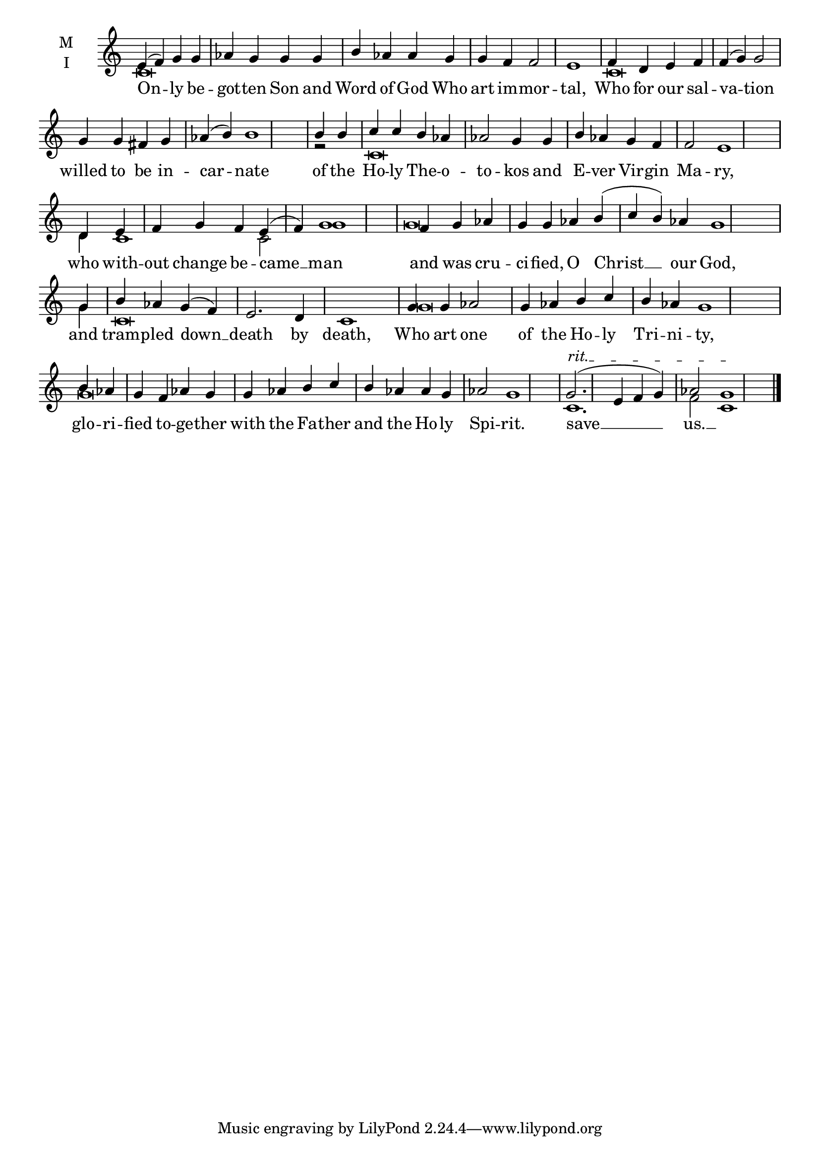 \version "2.18.2"

% Provide an easy way to group a bunch of text together on a breve
% http://lilypond.org/doc/v2.18/Documentation/notation/working-with-ancient-music_002d_002dscenarios-and-solutions
recite = \once \override LyricText.self-alignment-X = #-1

\defineBarLine "invisible" #'("" "" "")
global = {
  \time 4/4 % Not used, Time_signature_engraver is removed from layout
  \key c \major
  \set Timing.defaultBarType = "invisible" %% Only put bar lines where I say
}

lyricText = \lyricmode {
  On -- ly be -- got -- ten Son and Word of God Who art im -- mor -- tal,
  Who for our sal -- va -- tion willed to be in -- car -- nate
  of the Ho -- ly The -- o -- to -- kos and  E -- ver Vir -- gin Ma -- ry,
  who with -- out change be -- came __ man
  and was cru -- ci -- fied, O Christ __ our God,
  and tram -- pled down __ death by death,
  Who art one of the Ho -- ly Tri -- ni -- ty,
  glo -- ri -- fied to -- ge -- ther with the Fa -- ther and the Ho -- ly Spi -- rit.
  save __ us. __
}

melody = \relative c' {
  % Ritardando spanning several notes
  \override TextSpanner.bound-details.left.text = "rit."
  \global % Leave these here for key to display
  e4( f) g g aes g g g b aes aes g g f f2 e1  \bar "|"
  f4 d e f f( g) g2 g4 g fis g aes( b) b1 \bar "|"
  b4 b c c b aes aes2 g4 g b aes g f f2 e1 \bar "|"
  d4 e f g f e( f) g1 \bar "|"
  f4 g aes g g aes b( c b) aes g1 \bar "|"
  g4 b aes g( f) e2. d4 c1 \bar "|"
  g'4 g aes2 g4 aes b c b aes g1 \bar "|"
  b4 aes g f aes g g aes b c b aes aes g aes2 g1 \bar "|"

  g2.(\startTextSpan e4 f g) aes2 g1\stopTextSpan \bar "|."
}

ison = \relative c' {
  \global % Leave these here for key to display
   c\breve s\breve s1
   c\breve s\breve s2
   r2 c\breve s\breve s2
   d4 c1 c2 g'1
   g\breve s1.
   g4 c,\breve s1
   g'\breve s1.
   g\breve s\breve s1
   c,1. f2 c1
}

\score {
  \new ChoirStaff <<
    \new Staff \with {
      midiInstrument = "choir aahs"
      instrumentName = \markup \center-column { M I }
    } <<
      \new Voice = "melody" { \voiceOne \melody }
      \new Voice = "ison" { \voiceTwo \ison }
    >>
    \new Lyrics \with {
      \override VerticalAxisGroup #'staff-affinity = #CENTER
    } \lyricsto "melody" \lyricText

  >>
  \layout {
    \context {
      \Staff
      \remove "Time_signature_engraver"
    }
    \context {
      \Score
      \omit BarNumber
    }
  }
  \midi { \tempo 4 = 200
          \context {
            \Voice
            \remove "Dynamic_performer"
    }
  }
}
